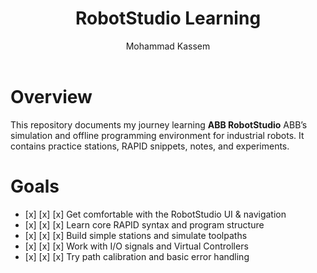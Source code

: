 #+TITLE: RobotStudio Learning
#+AUTHOR: Mohammad Kassem
#+OPTIONS: toc:nil num:nil
#+PROPERTY: header-args :results none

* Overview
This repository documents my journey learning *ABB RobotStudio* ABB’s
simulation and offline programming environment for industrial robots.
It contains practice stations, RAPID snippets, notes, and experiments.

* Goals
- [x] [x] [x] Get comfortable with the RobotStudio UI & navigation
- [x] [x] [x] Learn core RAPID syntax and program structure
- [x] [x] [x] Build simple stations and simulate toolpaths
- [x] [x] [x] Work with I/O signals and Virtual Controllers
- [x] [x] [x] Try path calibration and basic error handling
